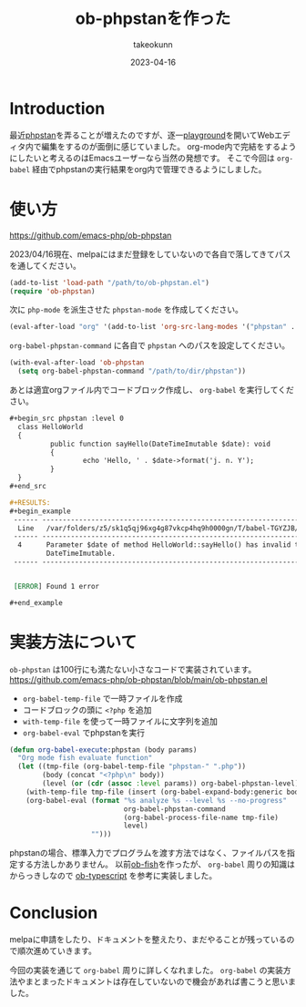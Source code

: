 :PROPERTIES:
:ID:       FE468360-61CE-41B5-A345-2FA1B65F88FC
:mtime:    20231203233014
:ctime:    20230416154043
:END:
#+TITLE: ob-phpstanを作った
#+AUTHOR: takeokunn
#+DESCRIPTION: ob-phpstanを作った
#+DATE: 2023-04-16
#+HUGO_BASE_DIR: ../../
#+HUGO_SECTION: posts/permanent
#+HUGO_CATEGORIES: permanent
#+HUGO_TAGS: emacs org-mode
#+HUGO_DRAFT: false
#+STARTUP: content
#+STARTUP: nohideblocks
* Introduction

最近[[https://phpstan.org/][phpstan]]を弄ることが増えたのですが、逐一[[https://phpstan.org/try][playground]]を開いてWebエディタ内で編集をするのが面倒に感じていました。
org-mode内で完結をするようにしたいと考えるのはEmacsユーザーなら当然の発想です。
そこで今回は ~org-babel~ 経由でphpstanの実行結果をorg内で管理できるようにしました。

* 使い方

[[https://github.com/emacs-php/ob-phpstan][https://github.com/emacs-php/ob-phpstan]]

2023/04/16現在、melpaにはまだ登録をしていないので各自で落してきてパスを通してください。

#+begin_src emacs-lisp
  (add-to-list 'load-path "/path/to/ob-phpstan.el")
  (require 'ob-phpstan)
#+end_src

次に ~php-mode~ を派生させた ~phpstan-mode~ を作成してください。

#+begin_src emacs-lisp
  (eval-after-load "org" '(add-to-list 'org-src-lang-modes '("phpstan" . phpstan)))
#+end_src

~org-babel-phpstan-command~ に各自で ~phpstan~ へのパスを設定してください。

#+begin_src emacs-lisp
  (with-eval-after-load 'ob-phpstan
    (setq org-babel-phpstan-command "/path/to/dir/phpstan"))
#+end_src

あとは適宜orgファイル内でコードブロック作成し、 ~org-babel~ を実行してください。

#+begin_src org
  ,#+begin_src phpstan :level 0
    class HelloWorld
    {
            public function sayHello(DateTimeImutable $date): void
            {
                    echo 'Hello, ' . $date->format('j. n. Y');
            }
    }
  ,#+end_src

  ,#+RESULTS:
  ,#+begin_example
   ------ ----------------------------------------------------------------------------------
    Line   /var/folders/z5/sk1q5qj96xg4g87vkcp4hq9h0000gn/T/babel-TGYZJB/phpstan-ulqeYI.php
   ------ ----------------------------------------------------------------------------------
    4      Parameter $date of method HelloWorld::sayHello() has invalid type
           DateTimeImutable.
   ------ ----------------------------------------------------------------------------------


   [ERROR] Found 1 error

  ,#+end_example
#+end_src

* 実装方法について

~ob-phpstan~ は100行にも満たない小さなコードで実装されています。
[[https://github.com/emacs-php/ob-phpstan/blob/main/ob-phpstan.el][https://github.com/emacs-php/ob-phpstan/blob/main/ob-phpstan.el]]

- ~org-babel-temp-file~ で一時ファイルを作成
- コードブロックの頭に ~<?php~ を追加
- ~with-temp-file~ を使って一時ファイルに文字列を追加
- ~org-babel-eval~ でphpstanを実行

#+begin_src emacs-lisp
  (defun org-babel-execute:phpstan (body params)
    "Org mode fish evaluate function"
    (let ((tmp-file (org-babel-temp-file "phpstan-" ".php"))
          (body (concat "<?php\n" body))
          (level (or (cdr (assoc :level params)) org-babel-phpstan-level)))
      (with-temp-file tmp-file (insert (org-babel-expand-body:generic body params)))
      (org-babel-eval (format "%s analyze %s --level %s --no-progress"
                              org-babel-phpstan-command
                              (org-babel-process-file-name tmp-file)
                              level)
                      "")))
#+end_src

phpstanの場合、標準入力でプログラムを渡す方法ではなく、ファイルパスを指定する方法しかありません。
以前[[https://github.com/takeokunn/ob-fish][ob-fish]]を作ったが、 ~org-babel~ 周りの知識はからっきしなので [[https://github.com/lurdan/ob-typescript][ob-typescript]] を参考に実装しました。

* Conclusion

melpaに申請をしたり、ドキュメントを整えたり、まだやることが残っているので順次進めていきます。

今回の実装を通じて ~org-babel~ 周りに詳しくなれました。
~org-babel~ の実装方法やまとまったドキュメントは存在していないので機会があれば書こうと思いました。
